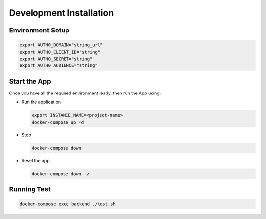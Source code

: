 ########################
Development Installation
########################


=================
Environment Setup
=================

.. code:: bash

    export AUTH0_DOMAIN="string_url"
    export AUTH0_CLIENT_ID="string"
    export AUTH0_SECRET="string"
    export AUTH0_AUDIENCE="string"

=============
Start the App
=============

Once you have all the required environment ready, then run the App using:

* Run the application

  .. code:: bash

    export INSTANCE_NAME=<project-name>
    docker-compose up -d

* Stop

  .. code:: bash

    docker-compose down

* Reset the app

  .. code:: bash

    docker-compose down -v

============
Running Test
============

.. code:: bash

  docker-compose exec backend ./test.sh

